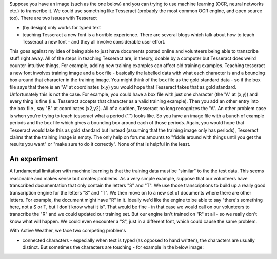 Suppose you have an image (such as the one below) and you can trying to use machine learning (OCR, neural networks etc.) to transcribe it.
We could use something like Tesseract (probably the most common OCR engine, and open source too). There are two issues with Tesseract

* (by design) only works for typed text
* teaching Tesseract a new font is a horrible experience. There are several blogs which talk about how to teach Tesseract a new font - and they all involve considerable user effort.
This goes against my idea of being able to just have documents posted online and volunteers being able to transcribe stuff right away. All of the steps in teaching Tesseract are, in theory, doable by a computer but
Tesseract does weird counter-intuitive things. For example, adding new training examples can affect old training examples. Teaching tesseract a new font involves training image and a box file - basically the labelled data
with what each character is and a bounding box around that character in the training image. You might think of the box file as the gold standard data - so if the box file says that there is an "A" at coordinates (x,y) you would hope
that Tesseract takes that as gold standard. Unfortunately this is not the case. For example, you could have a box file with just one character (the "A" at (x,y)) and every thing is fine (i.e. Tesseract accepts that character as a valid training example).
Then you add an other entry into the box file , say "B" at coordinates (x2,y2). All of a sudden, Tesseract no long recognizes the "A". An other problem case is when you're trying to teach tesseract what a period (".") looks like. So you have an image
file with a bunch of example periods and the box file which gives a bounding box around each of those periods. Again, you would hope that Tesseract would take this as gold standard but instead (assuming that the training image only has periods), Tesseract
claims that the training image is empty. The only help on forums amounts to "fiddle around with things until you get the results you want" or "make sure to do it correctly". None of that is helpful in the least.

An experiment
*************
A fundamental limitation with machine learning is that the training data must be "similar" to the the test data. This seems reasonable and makes sense but creates problems. As a very simple example, suppose that our volunteers have transcribed documentation that only contain the letters "S" and "T".
We use those transcriptions to build up a really good transcription engine for the letters "S" and "T". We then move on to a new set of documents where there are other letters. For example, the document might have "R" in it. Ideally we'd like the engine to be able to say "there's something here, not a S or T, but I don't know what it is". That would be fine - in that case we would call on our volunteers to transcribe the "R" and we could updated our training set.
But our engine isn't trained on "R" at all - so we really don't know what will happen. We could even encounter a "S", just in a different font, which could cause the same problem.

With Active Weather, we face two competing problems

* connected characters - especially when text is typed (as opposed to hand written), the characters are usually distinct. But sometimes the characters are touching - for example in the below image:
